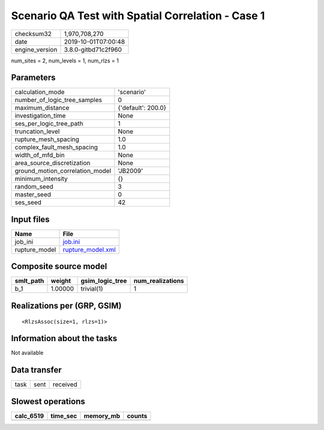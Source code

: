 Scenario QA Test with Spatial Correlation - Case 1
==================================================

============== ===================
checksum32     1,970,708,270      
date           2019-10-01T07:00:48
engine_version 3.8.0-gitbd71c2f960
============== ===================

num_sites = 2, num_levels = 1, num_rlzs = 1

Parameters
----------
=============================== ==================
calculation_mode                'scenario'        
number_of_logic_tree_samples    0                 
maximum_distance                {'default': 200.0}
investigation_time              None              
ses_per_logic_tree_path         1                 
truncation_level                None              
rupture_mesh_spacing            1.0               
complex_fault_mesh_spacing      1.0               
width_of_mfd_bin                None              
area_source_discretization      None              
ground_motion_correlation_model 'JB2009'          
minimum_intensity               {}                
random_seed                     3                 
master_seed                     0                 
ses_seed                        42                
=============================== ==================

Input files
-----------
============= ========================================
Name          File                                    
============= ========================================
job_ini       `job.ini <job.ini>`_                    
rupture_model `rupture_model.xml <rupture_model.xml>`_
============= ========================================

Composite source model
----------------------
========= ======= =============== ================
smlt_path weight  gsim_logic_tree num_realizations
========= ======= =============== ================
b_1       1.00000 trivial(1)      1               
========= ======= =============== ================

Realizations per (GRP, GSIM)
----------------------------

::

  <RlzsAssoc(size=1, rlzs=1)>

Information about the tasks
---------------------------
Not available

Data transfer
-------------
==== ==== ========
task sent received
==== ==== ========

Slowest operations
------------------
========= ======== ========= ======
calc_6519 time_sec memory_mb counts
========= ======== ========= ======
========= ======== ========= ======
